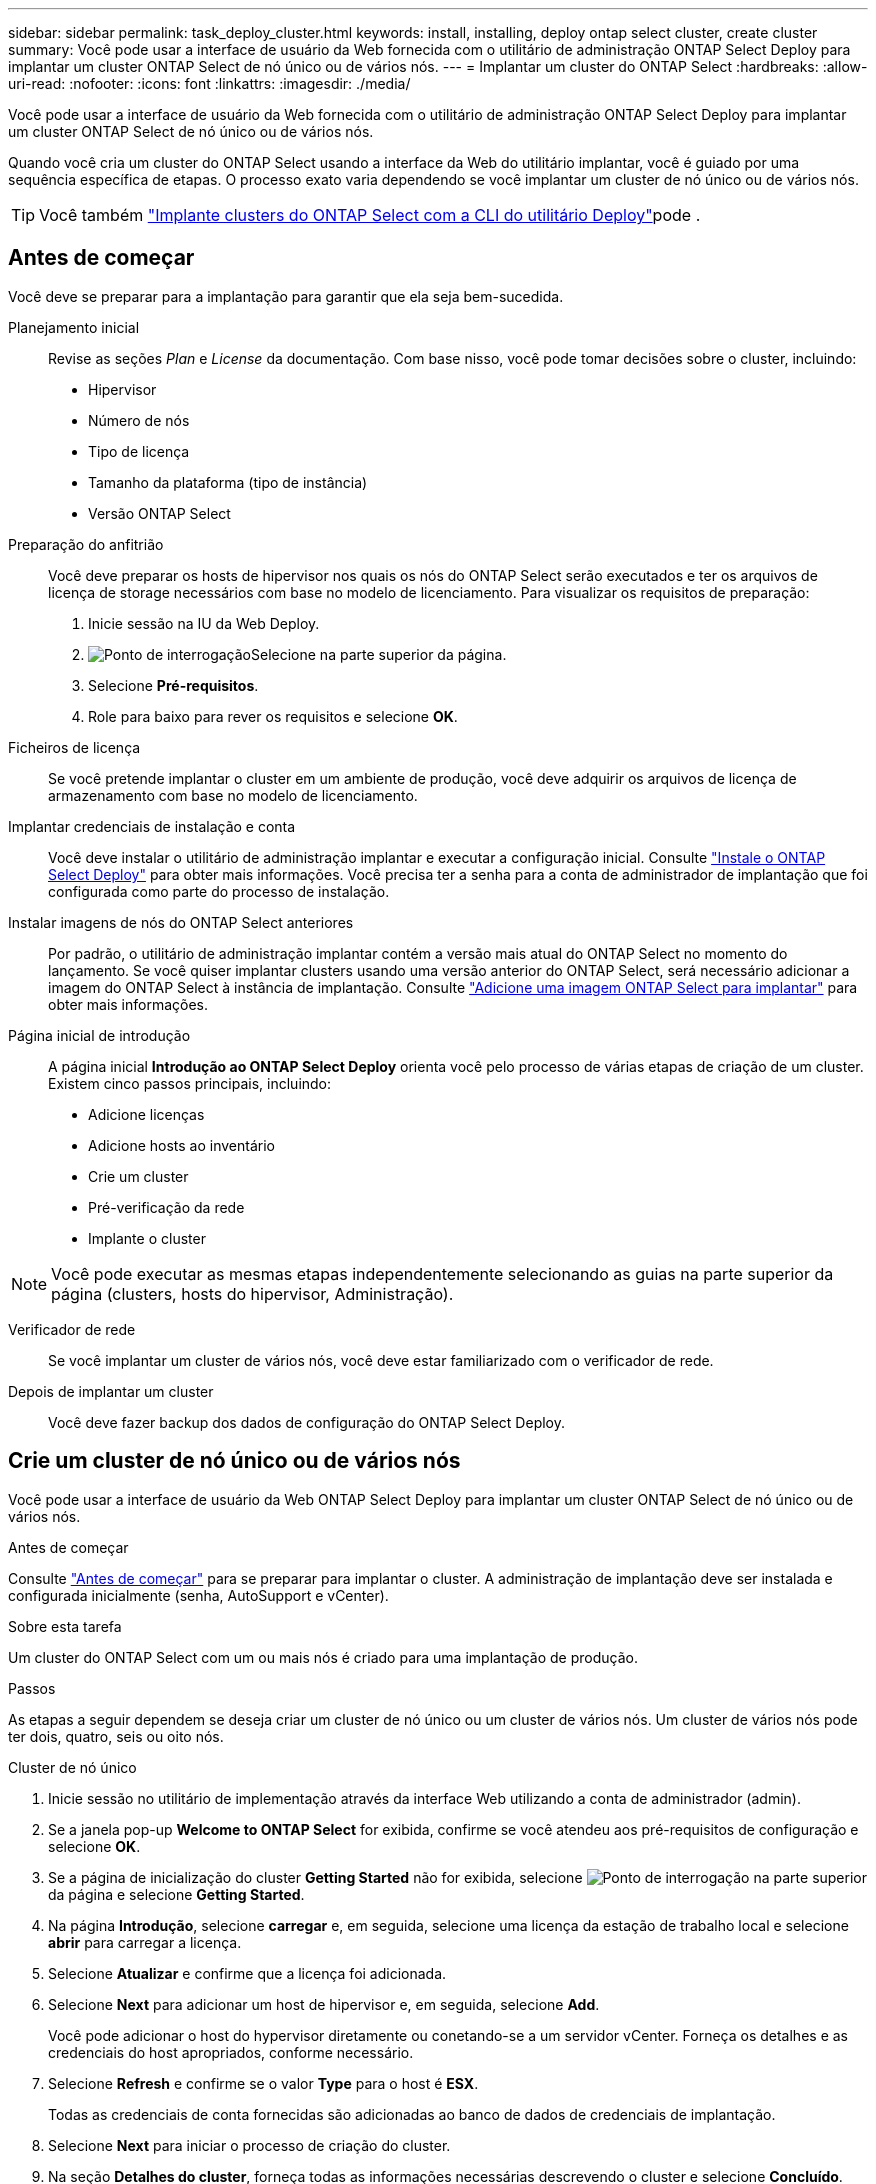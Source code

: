 ---
sidebar: sidebar 
permalink: task_deploy_cluster.html 
keywords: install, installing, deploy ontap select cluster, create cluster 
summary: Você pode usar a interface de usuário da Web fornecida com o utilitário de administração ONTAP Select Deploy para implantar um cluster ONTAP Select de nó único ou de vários nós. 
---
= Implantar um cluster do ONTAP Select
:hardbreaks:
:allow-uri-read: 
:nofooter: 
:icons: font
:linkattrs: 
:imagesdir: ./media/


[role="lead"]
Você pode usar a interface de usuário da Web fornecida com o utilitário de administração ONTAP Select Deploy para implantar um cluster ONTAP Select de nó único ou de vários nós.

Quando você cria um cluster do ONTAP Select usando a interface da Web do utilitário implantar, você é guiado por uma sequência específica de etapas. O processo exato varia dependendo se você implantar um cluster de nó único ou de vários nós.


TIP: Você também link:https://docs.netapp.com/us-en/ontap-select/task_cli_deploy_cluster.html["Implante clusters do ONTAP Select com a CLI do utilitário Deploy"]pode .



== Antes de começar

Você deve se preparar para a implantação para garantir que ela seja bem-sucedida.

Planejamento inicial:: Revise as seções _Plan_ e _License_ da documentação. Com base nisso, você pode tomar decisões sobre o cluster, incluindo:
+
--
* Hipervisor
* Número de nós
* Tipo de licença
* Tamanho da plataforma (tipo de instância)
* Versão ONTAP Select


--
Preparação do anfitrião:: Você deve preparar os hosts de hipervisor nos quais os nós do ONTAP Select serão executados e ter os arquivos de licença de storage necessários com base no modelo de licenciamento. Para visualizar os requisitos de preparação:
+
--
. Inicie sessão na IU da Web Deploy.
. image:icon_question_mark.gif["Ponto de interrogação"]Selecione na parte superior da página.
. Selecione *Pré-requisitos*.
. Role para baixo para rever os requisitos e selecione *OK*.


--
Ficheiros de licença:: Se você pretende implantar o cluster em um ambiente de produção, você deve adquirir os arquivos de licença de armazenamento com base no modelo de licenciamento.
Implantar credenciais de instalação e conta:: Você deve instalar o utilitário de administração implantar e executar a configuração inicial. Consulte link:task_install_deploy.html["Instale o ONTAP Select Deploy"] para obter mais informações. Você precisa ter a senha para a conta de administrador de implantação que foi configurada como parte do processo de instalação.
Instalar imagens de nós do ONTAP Select anteriores:: Por padrão, o utilitário de administração implantar contém a versão mais atual do ONTAP Select no momento do lançamento. Se você quiser implantar clusters usando uma versão anterior do ONTAP Select, será necessário adicionar a imagem do ONTAP Select à instância de implantação. Consulte link:task_cli_deploy_image_add.html["Adicione uma imagem ONTAP Select para implantar"] para obter mais informações.
Página inicial de introdução:: A página inicial *Introdução ao ONTAP Select Deploy* orienta você pelo processo de várias etapas de criação de um cluster. Existem cinco passos principais, incluindo:
+
--
* Adicione licenças
* Adicione hosts ao inventário
* Crie um cluster
* Pré-verificação da rede
* Implante o cluster


--



NOTE: Você pode executar as mesmas etapas independentemente selecionando as guias na parte superior da página (clusters, hosts do hipervisor, Administração).

Verificador de rede:: Se você implantar um cluster de vários nós, você deve estar familiarizado com o verificador de rede.
Depois de implantar um cluster:: Você deve fazer backup dos dados de configuração do ONTAP Select Deploy.




== Crie um cluster de nó único ou de vários nós

Você pode usar a interface de usuário da Web ONTAP Select Deploy para implantar um cluster ONTAP Select de nó único ou de vários nós.

.Antes de começar
Consulte link:task_deploy_cluster.html#before-you-begin["Antes de começar"] para se preparar para implantar o cluster. A administração de implantação deve ser instalada e configurada inicialmente (senha, AutoSupport e vCenter).

.Sobre esta tarefa
Um cluster do ONTAP Select com um ou mais nós é criado para uma implantação de produção.

.Passos
As etapas a seguir dependem se deseja criar um cluster de nó único ou um cluster de vários nós. Um cluster de vários nós pode ter dois, quatro, seis ou oito nós.

[role="tabbed-block"]
====
.Cluster de nó único
--
. Inicie sessão no utilitário de implementação através da interface Web utilizando a conta de administrador (admin).
. Se a janela pop-up *Welcome to ONTAP Select* for exibida, confirme se você atendeu aos pré-requisitos de configuração e selecione *OK*.
. Se a página de inicialização do cluster *Getting Started* não for exibida, selecione image:icon_question_mark.gif["Ponto de interrogação"] na parte superior da página e selecione *Getting Started*.
. Na página *Introdução*, selecione *carregar* e, em seguida, selecione uma licença da estação de trabalho local e selecione *abrir* para carregar a licença.
. Selecione *Atualizar* e confirme que a licença foi adicionada.
. Selecione *Next* para adicionar um host de hipervisor e, em seguida, selecione *Add*.
+
Você pode adicionar o host do hypervisor diretamente ou conetando-se a um servidor vCenter. Forneça os detalhes e as credenciais do host apropriados, conforme necessário.

. Selecione *Refresh* e confirme se o valor *Type* para o host é *ESX*.
+
Todas as credenciais de conta fornecidas são adicionadas ao banco de dados de credenciais de implantação.

. Selecione *Next* para iniciar o processo de criação do cluster.
. Na seção *Detalhes do cluster*, forneça todas as informações necessárias descrevendo o cluster e selecione *Concluído*.
. Em *Configuração do nó*, forneça o endereço IP de gerenciamento do nó e selecione a licença para o nó; você pode carregar uma nova licença, se necessário. Você também pode alterar o nome do nó, se necessário.
. Forneça a configuração *Hypervisor* e *rede*.
+
Há três configurações de nós que definem o tamanho da máquina virtual e o conjunto de recursos disponíveis. Esses tipos de instância são suportados pelas ofertas XL padrão, premium e premium da licença adquirida, respetivamente. A licença selecionada para o nó deve corresponder ou exceder o tipo de instância.

+
Selecione o host do hipervisor, bem como as redes de gerenciamento e dados.

. Forneça a configuração *Storage* e selecione *Done*.
+
Você pode selecionar as unidades com base no nível de licença da plataforma e na configuração do host.

. Reveja e confirme a configuração do cluster.
+
Pode alterar a configuração selecionando image:icon_pencil.gif["Editar"] na secção aplicável.

. Selecione *seguinte* e forneça a senha de administrador do ONTAP.
. Selecione *Create Cluster* para iniciar o processo de criação do cluster e, em seguida, selecione *OK* na janela pop-up.
+
Pode levar até 30 minutos para que o cluster seja criado.

. Monitorize o processo de criação de cluster em várias etapas para confirmar que o cluster foi criado com sucesso.
+
A página é atualizada automaticamente em intervalos regulares.



--
.Cluster de vários nós
--
. Inicie sessão no utilitário de implementação através da interface Web utilizando a conta de administrador (admin).
. Se a janela pop-up *Welcome to ONTAP Select* for exibida, confirme se você atendeu aos pré-requisitos de configuração e selecione *OK*.
. Se a página de inicialização do cluster *Getting Started* não for exibida, selecione image:icon_question_mark.gif["Ponto de interrogação"] na parte superior da página e selecione *Getting Started*.
. Na página *Introdução*, selecione *carregar* e selecione uma licença da estação de trabalho local e selecione *abrir* para carregar a licença. Repita para adicionar licenças adicionais.
. Selecione *Atualizar* e confirme que as licenças foram adicionadas.
. Selecione *Next* para adicionar todos os hosts de hypervisor e selecione *Add*.
+
Você pode adicionar os hosts do hypervisor diretamente ou conetando-se a um servidor vCenter. Forneça os detalhes e as credenciais do host apropriados, conforme necessário.

. Selecione *Refresh* e confirme se o valor *Type* para o host é *ESX*.
+
Todas as credenciais de conta fornecidas são adicionadas ao banco de dados de credenciais de implantação.

. Selecione *Next* para iniciar o processo de criação do cluster.
. Na seção *Detalhes do cluster*, selecione o *tamanho do cluster* desejado, forneça todas as informações necessárias descrevendo os clusters e selecione *Concluído*.
. Em *Configuração do nó*, forneça os endereços IP de gerenciamento de nós e selecione as licenças para cada nó; você pode carregar uma nova licença, se necessário. Você também pode alterar os nomes dos nós, se necessário.
. Forneça a configuração *Hypervisor* e *rede*.
+
Há três configurações de nós que definem o tamanho da máquina virtual e o conjunto de recursos disponíveis. Esses tipos de instância são suportados pelas ofertas XL padrão, premium e premium da licença adquirida, respetivamente. A licença selecionada para os nós deve corresponder ou exceder o tipo de instância.

+
Selecione os hosts do hipervisor, bem como o gerenciamento, os dados e as redes internas.

. Forneça a configuração *Storage* e selecione *Done*.
+
Você pode selecionar as unidades com base no nível de licença da plataforma e na configuração do host.

. Reveja e confirme a configuração do cluster.
+
Pode alterar a configuração selecionando image:icon_pencil.gif["Editar"] na secção aplicável.

. Selecione *seguinte* e execute a Pré-verificação da rede selecionando *Executar*. Isso valida que a rede interna selecionada para o tráfego de cluster do ONTAP está funcionando corretamente.
. Selecione *seguinte* e forneça a senha de administrador do ONTAP.
. Selecione *criar cluster* para iniciar o processo de criação de cluster e, em seguida, selecione *OK* na janela pop-up.
+
Pode levar até 45 minutos para que o cluster seja criado.

. Monitorize o processo de criação de cluster em várias etapas para confirmar que o cluster foi criado com êxito.
+
A página é atualizada automaticamente em intervalos regulares.



--
====
.Depois de terminar
Você deve confirmar que o recurso ONTAP Select AutoSupport está configurado e, em seguida, fazer backup dos dados de configuração do ONTAP Select Deploy.

[TIP]
====
Se a operação de criação de cluster for iniciada, mas não for concluída, a senha administrativa do ONTAP definida poderá não ser aplicada. Se isso ocorrer, você poderá determinar a senha administrativa temporária para o cluster ONTAP Select usando o seguinte comando CLI:

[listing]
----
(ONTAPdeploy) !/opt/netapp/tools/get_cluster_temp_credentials --cluster-name my_cluster
----
====